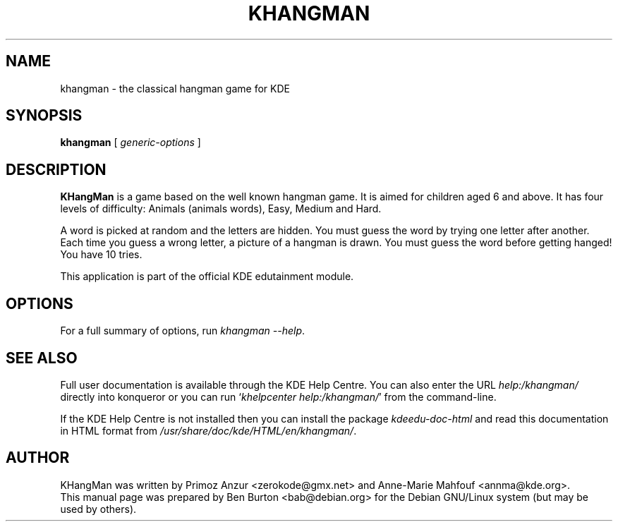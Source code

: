 .\"                                      Hey, EMACS: -*- nroff -*-
.\" First parameter, NAME, should be all caps
.\" Second parameter, SECTION, should be 1-8, maybe w/ subsection
.\" other parameters are allowed: see man(7), man(1)
.TH KHANGMAN 1 "October 16, 2004"
.\" Please adjust this date whenever revising the manpage.
.\"
.\" Some roff macros, for reference:
.\" .nh        disable hyphenation
.\" .hy        enable hyphenation
.\" .ad l      left justify
.\" .ad b      justify to both left and right margins
.\" .nf        disable filling
.\" .fi        enable filling
.\" .br        insert line break
.\" .sp <n>    insert n+1 empty lines
.\" for manpage-specific macros, see man(7)
.SH NAME
khangman \- the classical hangman game for KDE
.SH SYNOPSIS
.B khangman
.RI "[ " generic-options " ]"
.SH DESCRIPTION
\fBKHangMan\fP is a game based on the well known hangman game.  It is aimed
for children aged 6 and above.  It has four levels of difficulty:
Animals (animals words), Easy, Medium and Hard.
.PP
A word is picked at random and the letters are hidden.  You must guess
the word by trying one letter after another.  Each time you guess a wrong
letter, a picture of a hangman is drawn.  You must guess the word before
getting hanged!  You have 10 tries.
.PP
This application is part of the official KDE edutainment module.
.SH OPTIONS
For a full summary of options, run \fIkhangman \-\-help\fP.
.SH SEE ALSO
Full user documentation is available through the KDE Help Centre.
You can also enter the URL
\fIhelp:/khangman/\fP
directly into konqueror or you can run
`\fIkhelpcenter help:/khangman/\fP'
from the command-line.
.PP
If the KDE Help Centre is not installed then you can install the package
\fIkdeedu-doc-html\fP and read this documentation in HTML format from
\fI/usr/share/doc/kde/HTML/en/khangman/\fP.
.SH AUTHOR
KHangMan was written by Primoz Anzur <zerokode@gmx.net> and
Anne-Marie Mahfouf <annma@kde.org>.
.br
This manual page was prepared by Ben Burton <bab@debian.org>
for the Debian GNU/Linux system (but may be used by others).
